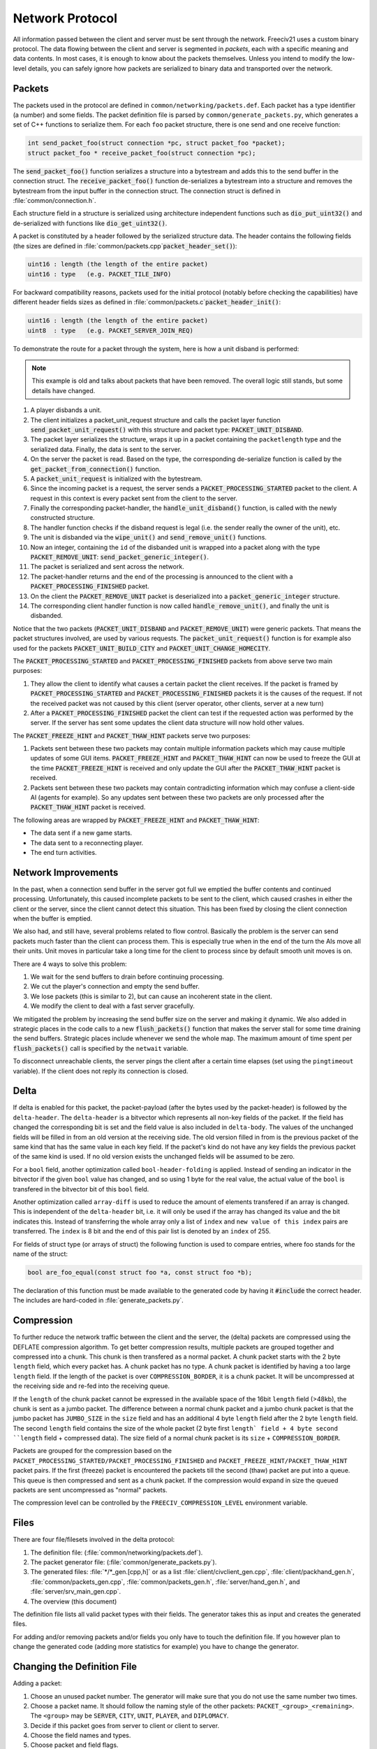 ..
    SPDX-License-Identifier: GPL-3.0-or-later
    SPDX-FileCopyrightText: 1996-2021 Freeciv Contributors
    SPDX-FileCopyrightText: 2022 James Robertson <jwrober@gmail.com>
    SPDX-FileCopyrightText: 2022 Louis Moureaux <m_louis30@yahoo.com>

Network Protocol
****************

All information passed between the client and server must be sent through the network. Freeciv21 uses a
custom binary protocol. The data flowing between the client and server is segmented in *packets*, each with
a specific meaning and data contents. In most cases, it is enough to know about the packets themselves.
Unless you intend to modify the low-level details, you can safely ignore how packets are serialized to binary
data and transported over the network.


Packets
=======

The packets used in the protocol are defined in ``common/networking/packets.def``. Each packet has a type
identifier (a number) and some fields. The packet definition file is parsed by
``common/generate_packets.py``, which generates a set of C++ functions to serialize them.
For each ``foo`` packet structure, there is one send and one receive function:

.. code-block:: cpp

    int send_packet_foo(struct connection *pc, struct packet_foo *packet);
    struct packet_foo * receive_packet_foo(struct connection *pc);


The :code:`send_packet_foo()` function serializes a structure into a bytestream and adds this to the send
buffer in the connection struct. The :code:`receive_packet_foo()` function de-serializes a bytestream into a
structure and removes the bytestream from the input buffer in the connection struct. The connection struct is
defined in :file:`common/connection.h`.

Each structure field in a structure is serialized using architecture independent functions such as
:code:`dio_put_uint32()` and de-serialized with functions like :code:`dio_get_uint32()`.

A packet is constituted by a header followed by the serialized structure data. The header contains the
following fields (the sizes are defined in :file:`common/packets.cpp`:code:`packet_header_set()`):

.. code-block:: cpp

    uint16 : length (the length of the entire packet)
    uint16 : type   (e.g. PACKET_TILE_INFO)


For backward compatibility reasons, packets used for the initial protocol (notably before checking the
capabilities) have different header fields sizes as defined in
:file:`common/packets.c`:code:`packet_header_init()`:

.. code-block:: cpp

    uint16 : length (the length of the entire packet)
    uint8  : type   (e.g. PACKET_SERVER_JOIN_REQ)


To demonstrate the route for a packet through the system, here is how a unit disband is performed:

.. note::
    This example is old and talks about packets that have been removed. The overall logic still stands, but
    some details have changed.

#. A player disbands a unit.
#. The client initializes a packet_unit_request structure and calls the packet layer function
   :code:`send_packet_unit_request()` with this structure and packet type: :code:`PACKET_UNIT_DISBAND`.
#. The packet layer serializes the structure, wraps it up in a packet containing the ``packetlength`` type
   and the serialized data. Finally, the data is sent to the server.
#. On the server the packet is read. Based on the type, the corresponding de-serialize function is called
   by the :code:`get_packet_from_connection()` function.
#. A :code:`packet_unit_request` is initialized with the bytestream.
#. Since the incoming packet is a request, the server sends a :code:`PACKET_PROCESSING_STARTED` packet to the
   client. A request in this context is every packet sent from the client to the server.
#. Finally the corresponding packet-handler, the :code:`handle_unit_disband()` function, is called with the
   newly constructed structure.
#. The handler function checks if the disband request is legal (i.e. the sender really the owner of the unit),
   etc.
#. The unit is disbanded via the :code:`wipe_unit()` and :code:`send_remove_unit()` functions.
#. Now an integer, containing the ``id`` of the disbanded unit is wrapped into a packet along with the type
   :code:`PACKET_REMOVE_UNIT`: :code:`send_packet_generic_integer()`.
#. The packet is serialized and sent across the network.
#. The packet-handler returns and the end of the processing is announced to the client with a
   :code:`PACKET_PROCESSING_FINISHED` packet.
#. On the client the :code:`PACKET_REMOVE_UNIT` packet is deserialized into a :code:`packet_generic_integer`
   structure.
#. The corresponding client handler function is now called :code:`handle_remove_unit()`, and finally the unit
   is disbanded.

Notice that the two packets (:code:`PACKET_UNIT_DISBAND` and :code:`PACKET_REMOVE_UNIT`) were generic packets.
That means the packet structures involved, are used by various requests. The :code:`packet_unit_request()`
function is for example also used for the packets :code:`PACKET_UNIT_BUILD_CITY` and
:code:`PACKET_UNIT_CHANGE_HOMECITY`.

The :code:`PACKET_PROCESSING_STARTED` and :code:`PACKET_PROCESSING_FINISHED` packets from above serve two main
purposes:

#. They allow the client to identify what causes a certain packet the client receives. If the packet is framed
   by :code:`PACKET_PROCESSING_STARTED` and :code:`PACKET_PROCESSING_FINISHED` packets it is the causes of the
   request. If not the received packet was not caused by this client (server operator, other clients, server
   at a new turn)

#. After a :code:`PACKET_PROCESSING_FINISHED` packet the client can test if the requested action was performed
   by the server. If the server has sent some updates the client data structure will now hold other values.

The :code:`PACKET_FREEZE_HINT` and :code:`PACKET_THAW_HINT` packets serve two purposes:

#. Packets sent between these two packets may contain multiple information packets which may cause multiple
   updates of some GUI items. :code:`PACKET_FREEZE_HINT` and :code:`PACKET_THAW_HINT` can now be used to
   freeze the GUI at the time :code:`PACKET_FREEZE_HINT` is received and only update the GUI after the
   :code:`PACKET_THAW_HINT` packet is received.

#. Packets sent between these two packets may contain contradicting information which may confuse a
   client-side AI (agents for example). So any updates sent between these two packets are only processed after
   the :code:`PACKET_THAW_HINT` packet is received.

The following areas are wrapped by :code:`PACKET_FREEZE_HINT` and :code:`PACKET_THAW_HINT`:

* The data sent if a new game starts.
* The data sent to a reconnecting player.
* The end turn activities.

Network Improvements
====================

In the past, when a connection send buffer in the server got full we emptied the buffer contents and continued
processing. Unfortunately, this caused incomplete packets to be sent to the client, which caused crashes in
either the client or the server, since the client cannot detect this situation. This has been fixed by closing
the client connection when the buffer is emptied.

We also had, and still have, several problems related to flow control. Basically the problem is the server can
send packets much faster than the client can process them. This is especially true when in the end of the turn
the AIs move all their units. Unit moves in particular take a long time for the client to process since by
default smooth unit moves is on.

There are 4 ways to solve this problem:

#. We wait for the send buffers to drain before continuing processing.
#. We cut the player's connection and empty the send buffer.
#. We lose packets (this is similar to 2), but can cause an incoherent state in the client.
#. We modify the client to deal with a fast server gracefully.

We mitigated the problem by increasing the send buffer size on the server and making it dynamic. We also added
in strategic places in the code calls to a new :code:`flush_packets()` function that makes the server stall
for some time draining the send buffers. Strategic places include whenever we send the whole map. The maximum
amount of time spent per :code:`flush_packets()` call is specified by the ``netwait`` variable.

To disconnect unreachable clients, the server pings the
client after a certain time elapses (set using the :literal:`pingtimeout` variable). If the client does not
reply its connection is closed.

Delta
=====

If delta is enabled for this packet, the packet-payload (after the bytes used by the packet-header) is followed
by the ``delta-header``. The ``delta-header`` is a bitvector which represents all non-key fields of the
packet. If
the field has changed the corresponding bit is set and the field value is also included in ``delta-body``. The
values of the unchanged fields will be filled in from an old version at the receiving side. The old version
filled in from is the previous packet of the same kind that has the same value in each key field. If the
packet's kind do not have any key fields the previous packet of the same kind is used. If no old version
exists the unchanged fields will be assumed to be zero.

For a ``bool`` field, another optimization called ``bool-header-folding`` is applied. Instead of sending an
indicator in the bitvector if the given ``bool`` value has changed, and so using 1 byte for the real value,
the actual value of the ``bool`` is transfered in the bitvector bit of this ``bool`` field.

Another optimization called ``array-diff`` is used to reduce the amount of elements transfered if an array is
changed. This is independent of the ``delta-header`` bit, i.e. it will only be used if the array has changed
its value and the bit indicates this. Instead of transferring the whole array only a list of ``index`` and
``new value of this index`` pairs are transferred. The ``index`` is 8 bit and the end of this pair list is
denoted by an ``index`` of 255.

For fields of struct type (or arrays of struct) the following function is used to compare entries, where foo
stands for the name of the struct:

.. code-block:: rst

    bool are_foo_equal(const struct foo *a, const struct foo *b);


The declaration of this function must be made available to the generated code by having it :code:`#include`
the correct header. The includes are hard-coded in :file:`generate_packets.py`.

Compression
===========

To further reduce the network traffic between the client and the server, the (delta) packets are compressed
using the DEFLATE compression algorithm. To get better compression results, multiple packets are grouped
together and compressed into a chunk. This chunk is then transfered as a normal packet. A chunk packet starts
with the 2 byte ``length`` field, which every packet has. A chunk packet has no type. A chunk packet is
identified by having a too large ``length`` field. If the length of the packet is over ``COMPRESSION_BORDER``,
it is a chunk packet. It will be uncompressed at the receiving side and re-fed into the receiving queue.

If the ``length`` of the chunk packet cannot be expressed in the available space of the 16bit ``length`` field
(>48kb), the chunk is sent as a jumbo packet. The difference between a normal chunk packet and a jumbo chunk
packet is that the jumbo packet has ``JUMBO_SIZE`` in the ``size`` field and has an additional 4 byte
``length`` field after the 2 byte ``length`` field. The second ``length`` field contains the size of the whole
packet (2 byte first ``length` field + 4 byte second ``length`` field + compressed data). The size field of a
normal chunk packet is its ``size`` + ``COMPRESSION_BORDER``.

Packets are grouped for the compression based on the ``PACKET_PROCESSING_STARTED/PACKET_PROCESSING_FINISHED``
and ``PACKET_FREEZE_HINT/PACKET_THAW_HINT`` packet pairs. If the first (freeze) packet is encountered the
packets till the second (thaw) packet are put into a queue. This queue is then compressed and sent as a chunk
packet. If the compression would expand in size the queued packets are sent uncompressed as "normal" packets.

The compression level can be controlled by the ``FREECIV_COMPRESSION_LEVEL`` environment variable.

Files
=====

There are four file/filesets involved in the delta protocol:

#. The definition file: (:file:`common/networking/packets.def`).
#. The packet generator file: (:file:`common/generate_packets.py`).
#. The generated files: :file:`*/*_gen.[cpp,h]` or as a list :file:`client/civclient_gen.cpp`,
   :file:`client/packhand_gen.h`, :file:`common/packets_gen.cpp`, :file:`common/packets_gen.h`,
   :file:`server/hand_gen.h`, and :file:`server/srv_main_gen.cpp`.
#. The overview (this document)

The definition file lists all valid packet types with their fields. The generator takes this as input and
creates the generated files.

For adding and/or removing packets and/or fields you only have to touch the definition file. If you however
plan to change the generated code (adding more statistics for example) you have to change the generator.

Changing the Definition File
============================

Adding a packet:

#. Choose an unused packet number. The generator will make sure that you do not use the same number two times.
#. Choose a packet name. It should follow the naming style of the other packets:
   ``PACKET_<group>_<remaining>``. The ``<group>`` may be ``SERVER``, ``CITY``, ``UNIT``, ``PLAYER``, and ``DIPLOMACY``.
#. Decide if this packet goes from server to client or client to server.
#. Choose the field names and types.
#. Choose packet and field flags.
#. Write the entry into the corresponding section of :file:`common/networking/packets.def`.

If you add a field which is a struct (say :code:`foobar`), you have to write the following functions:
:code:`dio_get_foobar()`, :code:`dio_put_foobar()`, and :code:`are_foobars_equal()`.

Removing a packet:

#. Add a mandatory capability string.
#. Remove the entry from :file:`common/networking/packets.def`.

Adding a field:

Option A:

#. Add a mandatory capability string.
#. Add a normal field line: ``COORD x``.

Option B:

#. Add a non-mandatory capability string (i.e. "new_version").
#. Add a normal field line containing this capability in an add-cap flag: ``COORD x``; add-cap(new_version)

Removing a field:

Option A:

#. Add a mandatory capability string.
#. Remove the corresponding field line.

Option B:

#. Add a non-mandatory capability (i.e. "cleanup")
#. Add to the corresponding field line a remove-cap flag

Capabilities and Variants
=========================

The generator has to generate code which supports different capabilities at runtime according to the
specification given in the definitions with the ``add-cap()`` and ``remove-cap()`` functions. The generator
will find the set of used capabilities for a given packet. Let us say there are two fields with
``add-cap(cap1)`` and one field with a ``remove-cap(cap2)`` flag. So the set of capabilities are ``cap1`` and
``cap2``. At runtime the generated code may run under 4 different capabilities:

* Neither ``cap1`` nor ``cap2`` are set.
* ``cap1`` is set, but ``cap2`` is not.
* ``cap1`` is not set, but ``cap2`` is set.
* ``cap1`` and ``cap2`` are set.

Each of these combinations is called a variant. If ``n`` is the number of capabilities used by the packet the
number of variants is :math:`2^n`.

For each of these variants a seperate send and receive function will be generated. The variant for a packet and
a connection is calculated once and then saved in the connection struct.
